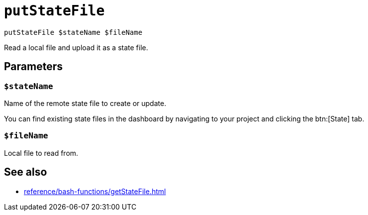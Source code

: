 
= `putStateFile`

`putStateFile $stateName $fileName`

Read a local file and upload it as a state file.

[[parameters]]
== Parameters

[[param-stateName]]
=== `$stateName`

Name of the remote state file to create or update. 

You can find existing state files in the dashboard by navigating to your project and clicking the btn:[State] tab.

[[param-fileName]]
=== `$fileName`

Local file to read from.

== See also

* xref:reference/bash-functions/getStateFile.adoc[]

